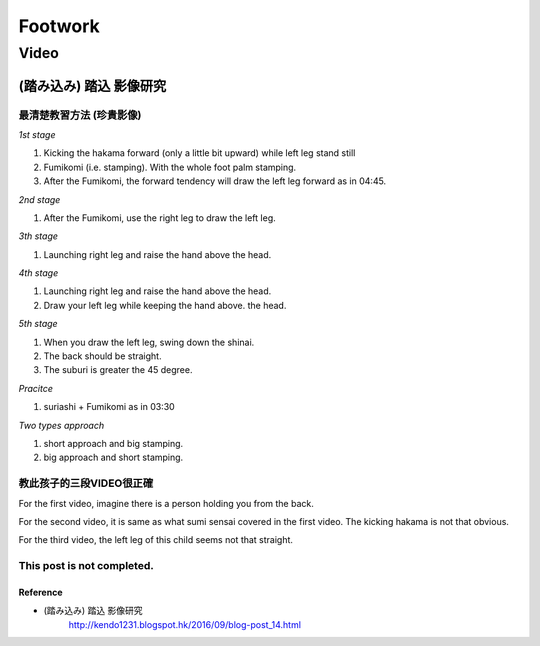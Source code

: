 ﻿******************************************************
Footwork
******************************************************

Video
========

.. _footwork-sumi:

(踏み込み) 踏込 影像研究 
----------------------

最清楚教習方法 (珍貴影像)
^^^^^^^^^^^^^^^^^^^^^^^^^^^^

.. raw:: html

	<iframe width="560" height="315" src="https://www.youtube.com/embed/yaoPNiWnHPs" frameborder="0" allowfullscreen></iframe>
	
*1st stage*

#. Kicking the hakama forward (only a little bit upward) while left leg stand still

#. Fumikomi (i.e. stamping). With the whole foot palm stamping.

#. After the Fumikomi, the forward tendency will draw the left leg forward as in 04:45.

*2nd stage*

#. After the Fumikomi, use the right leg to draw the left leg.

*3th stage*

#. Launching right leg and raise the hand above the head.

*4th stage*

#. Launching right leg and raise the hand above the head.

#. Draw your left leg while keeping the hand above. the head.

*5th stage*

#. When you draw the left leg, swing down the shinai. 

#. The back should be straight.

#. The suburi is greater the 45 degree.

*Pracitce*

#. suriashi + Fumikomi as in 03:30

*Two types approach*

#. short approach and big stamping.

#. big approach and short stamping.


教此孩子的三段VIDEO很正確
^^^^^^^^^^^^^^^^^^^^^^^^^^^^

For the first video, imagine there is a person holding you from the back.

For the second video, it is same as what sumi sensai covered in the first video. The kicking hakama is not that obvious.

For the third video, the left leg of this child seems not that straight.

This post is not completed.
^^^^^^^^^^^^^^^^^^^^^^^^^^^^


Reference
""""""""""""""""""""""""""""
- (踏み込み) 踏込 影像研究 
	| http://kendo1231.blogspot.hk/2016/09/blog-post_14.html



